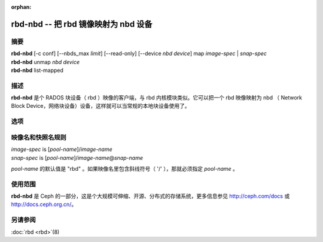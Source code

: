 :orphan:

=======================================
 rbd-nbd -- 把 rbd 镜像映射为 nbd 设备
=======================================

.. program:: rbd-nbd

摘要
====

| **rbd-nbd** [-c conf] [--nbds_max *limit*] [--read-only] [--device *nbd device*] map *image-spec* | *snap-spec*
| **rbd-nbd** unmap *nbd device*
| **rbd-nbd** list-mapped


描述
====

**rbd-nbd** 是个 RADOS 块设备（ rbd ）映像的客户端，与 rbd 内核\
模块类似。它可以把一个 rbd 映像映射为 nbd （ Network Block Device，\
网络块设备）设备，这样就可以当常规的本地块设备使用了。


选项
====

.. option:: -c ceph.conf

   指定 ceph.conf 配置文件，而不是用默认的 /etc/ceph/ceph.conf 来确\
   定启动时需要的 monitor 地址。

.. option:: --nbds_max *limit*

   载入 NBD 内核模块时覆盖其参数，用于限制 nbd 设备的数量。


映像名和快照名规则
==================

| *image-spec* is [*pool-name*]/*image-name*
| *snap-spec*  is [*pool-name*]/*image-name*\ @\ *snap-name*

*pool-name* 的默认值是 "rbd" 。如果映像名里包含斜线符号（ '/' ），\
那就必须指定 *pool-name* 。


使用范围
========

**rbd-nbd** 是 Ceph 的一部分，这是个大规模可伸缩、开源、分布式的\
存储系统，更多信息参见 http://ceph.com/docs 或 http://docs.ceph.org.cn/。


另请参阅
========

:doc:`rbd <rbd>`\(8)
